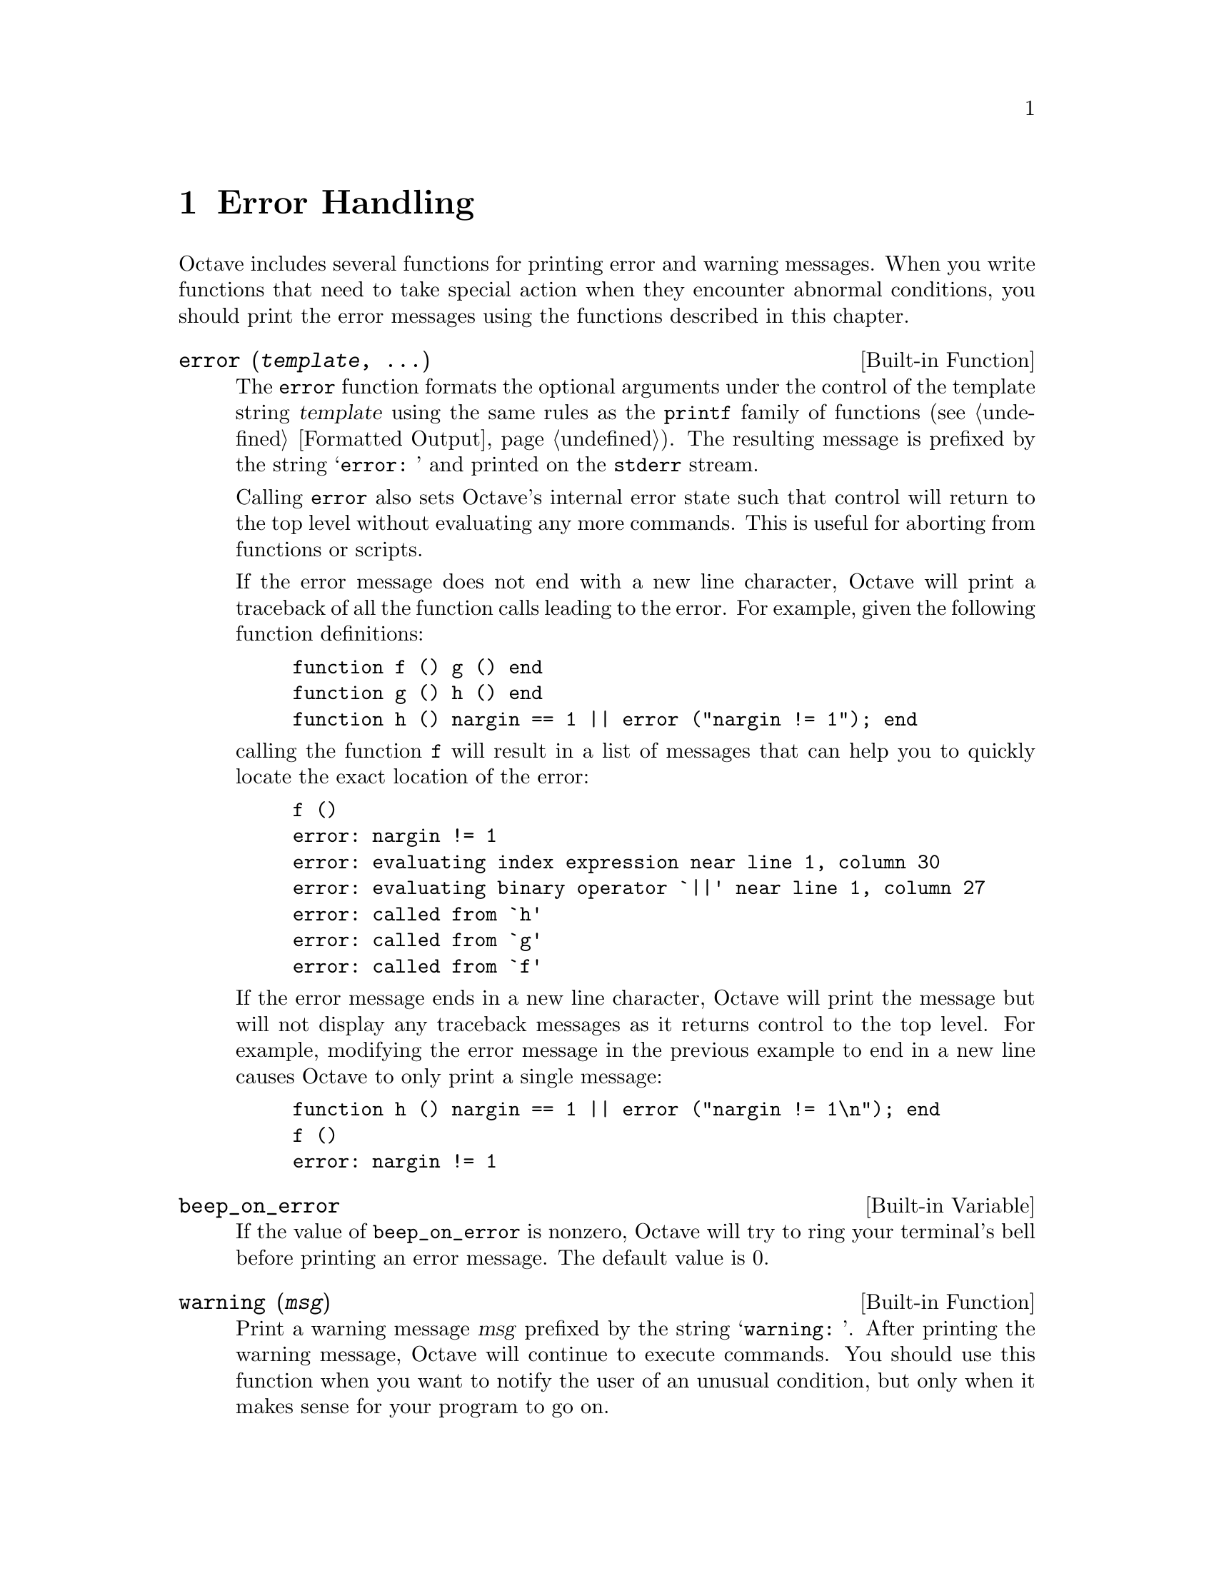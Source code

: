 @c DO NOT EDIT!  Generated automatically by munge-texi.

@c Copyright (C) 1996, 1997 John W. Eaton
@c This is part of the Octave manual.
@c For copying conditions, see the file gpl.texi.

@node Error Handling
@chapter Error Handling

Octave includes several functions for printing error and warning
messages.  When you write functions that need to take special action
when they encounter abnormal conditions, you should print the error
messages using the functions described in this chapter.

@anchor{doc-error}
@deftypefn {Built-in Function} {} error (@var{template}, @dots{})
The @code{error} function formats the optional arguments under the
control of the template string @var{template} using the same rules as
the @code{printf} family of functions (@pxref{Formatted Output}).
The resulting message is prefixed by the string @samp{error: } and
printed on the @code{stderr} stream.

Calling @code{error} also sets Octave's internal error state such that
control will return to the top level without evaluating any more
commands.  This is useful for aborting from functions or scripts.

If the error message does not end with a new line character, Octave will
print a traceback of all the function calls leading to the error.  For
example, given the following function definitions:

@example
@group
function f () g () end
function g () h () end
function h () nargin == 1 || error ("nargin != 1"); end
@end group
@end example

@noindent
calling the function @code{f} will result in a list of messages that
can help you to quickly locate the exact location of the error:

@example
@group
f ()
error: nargin != 1
error: evaluating index expression near line 1, column 30
error: evaluating binary operator `||' near line 1, column 27
error: called from `h'
error: called from `g'
error: called from `f'
@end group
@end example

If the error message ends in a new line character, Octave will print the
message but will not display any traceback messages as it returns
control to the top level.  For example, modifying the error message
in the previous example to end in a new line causes Octave to only print
a single message:

@example
@group
function h () nargin == 1 || error ("nargin != 1\n"); end
f ()
error: nargin != 1
@end group
@end example
@end deftypefn


@anchor{doc-beep_on_error}
@defvr {Built-in Variable} beep_on_error
If the value of @code{beep_on_error} is nonzero, Octave will try
to ring your terminal's bell before printing an error message.  The
default value is 0.
@end defvr


@anchor{doc-warning}
@deftypefn {Built-in Function} {} warning (@var{msg})
Print a warning message @var{msg} prefixed by the string @samp{warning: }.  
After printing the warning message, Octave will continue to execute
commands.  You should use this function when you want to notify the user
of an unusual condition, but only when it makes sense for your program
to go on.
@end deftypefn


@anchor{doc-usage}
@deftypefn {Built-in Function} {} usage (@var{msg})
Print the message @var{msg}, prefixed by the string @samp{usage: }, and
set Octave's internal error state such that control will return to the
top level without evaluating any more commands.  This is useful for
aborting from functions.

After @code{usage} is evaluated, Octave will print a traceback of all
the function calls leading to the usage message.

You should use this function for reporting problems errors that result
from an improper call to a function, such as calling a function with an
incorrect number of arguments, or with arguments of the wrong type.  For
example, most functions distributed with Octave begin with code like
this

@example
@group
if (nargin != 2)
  usage ("foo (a, b)");
endif
@end group
@end example

@noindent
to check for the proper number of arguments.
@end deftypefn


@anchor{doc-lasterr}
@deftypefn {Built-in Function} {} lasterr ()
@deftypefnx {Built-in Function} {} lasterr (@var{msg})
Without any arguments, return the last error message.  With one
argument, set the last warning message to @var{msg}.
@end deftypefn


@anchor{doc-lastwarn}
@deftypefn {Built-in Function} {} lastwarn ()
@deftypefnx {Built-in Function} {} lastwarn (@var{msg})
Without any arguments, return the last warning message.  With one
argument, set the last error message to @var{msg}.
@end deftypefn


The following pair of functions are of limited usefulness, and may be
removed from future versions of Octave.

@anchor{doc-perror}
@deftypefn {Function File} {} perror (@var{name}, @var{num})
Print the error message for function @var{name} corresponding to the
error number @var{num}.  This function is intended to be used to print
useful error messages for those functions that return numeric error
codes.
@end deftypefn
@seealso{strerror}


@anchor{doc-strerror}
@deftypefn {Function File} {} strerror (@var{name}, @var{num})
Return the text of an error message for function @var{name}
corresponding to the error number @var{num}.  This function is intended
to be used to print useful error messages for those functions that
return numeric error codes.
@end deftypefn

